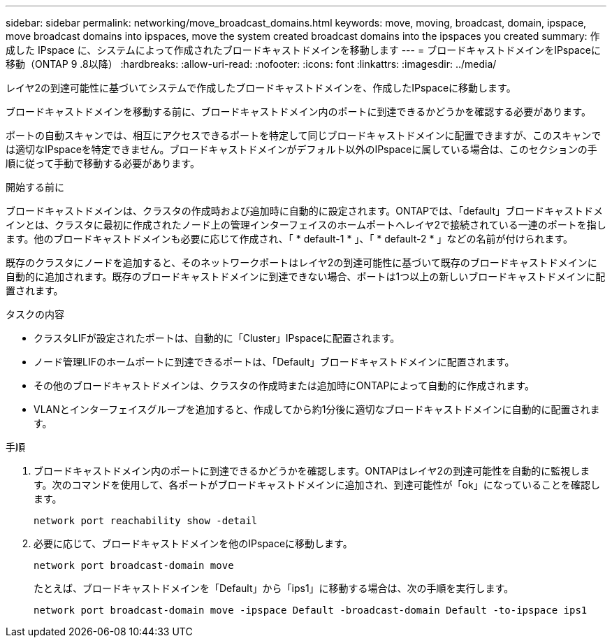 ---
sidebar: sidebar 
permalink: networking/move_broadcast_domains.html 
keywords: move, moving, broadcast, domain, ipspace, move broadcast domains into ipspaces, move the system created broadcast domains into the ipspaces you created 
summary: 作成した IPspace に、システムによって作成されたブロードキャストドメインを移動します 
---
= ブロードキャストドメインをIPspaceに移動（ONTAP 9 .8以降）
:hardbreaks:
:allow-uri-read: 
:nofooter: 
:icons: font
:linkattrs: 
:imagesdir: ../media/


[role="lead"]
レイヤ2の到達可能性に基づいてシステムで作成したブロードキャストドメインを、作成したIPspaceに移動します。

ブロードキャストドメインを移動する前に、ブロードキャストドメイン内のポートに到達できるかどうかを確認する必要があります。

ポートの自動スキャンでは、相互にアクセスできるポートを特定して同じブロードキャストドメインに配置できますが、このスキャンでは適切なIPspaceを特定できません。ブロードキャストドメインがデフォルト以外のIPspaceに属している場合は、このセクションの手順に従って手動で移動する必要があります。

.開始する前に
ブロードキャストドメインは、クラスタの作成時および追加時に自動的に設定されます。ONTAPでは、「default」ブロードキャストドメインとは、クラスタに最初に作成されたノード上の管理インターフェイスのホームポートへレイヤ2で接続されている一連のポートを指します。他のブロードキャストドメインも必要に応じて作成され、「 * default-1 * 」、「 * default-2 * 」などの名前が付けられます。

既存のクラスタにノードを追加すると、そのネットワークポートはレイヤ2の到達可能性に基づいて既存のブロードキャストドメインに自動的に追加されます。既存のブロードキャストドメインに到達できない場合、ポートは1つ以上の新しいブロードキャストドメインに配置されます。

.タスクの内容
* クラスタLIFが設定されたポートは、自動的に「Cluster」IPspaceに配置されます。
* ノード管理LIFのホームポートに到達できるポートは、「Default」ブロードキャストドメインに配置されます。
* その他のブロードキャストドメインは、クラスタの作成時または追加時にONTAPによって自動的に作成されます。
* VLANとインターフェイスグループを追加すると、作成してから約1分後に適切なブロードキャストドメインに自動的に配置されます。


.手順
. ブロードキャストドメイン内のポートに到達できるかどうかを確認します。ONTAPはレイヤ2の到達可能性を自動的に監視します。次のコマンドを使用して、各ポートがブロードキャストドメインに追加され、到達可能性が「ok」になっていることを確認します。
+
`network port reachability show -detail`

. 必要に応じて、ブロードキャストドメインを他のIPspaceに移動します。
+
`network port broadcast-domain move`

+
たとえば、ブロードキャストドメインを「Default」から「ips1」に移動する場合は、次の手順を実行します。

+
`network port broadcast-domain move -ipspace Default -broadcast-domain Default -to-ipspace ips1`


